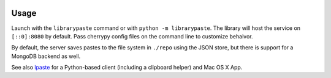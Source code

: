 .. image:: https://img.shields.io/pypi/v/librarypaste.svg
   :target: `PyPI link`_

.. image:: https://img.shields.io/pypi/pyversions/librarypaste.svg
   :target: `PyPI link`_

.. _PyPI link: https://pypi.org/project/librarypaste

.. image:: https://github.com/jaraco/librarypaste/workflows/Automated%20Tests/badge.svg
   :target: https://github.com/jaraco/librarypaste/actions?query=workflow%3A%22Automated+Tests%22
   :alt: Automated Tests

.. image:: https://img.shields.io/badge/code%20style-black-000000.svg
   :target: https://github.com/psf/black
   :alt: Code style: Black

.. .. image:: https://readthedocs.org/projects/skeleton/badge/?version=latest
..    :target: https://skeleton.readthedocs.io/en/latest/?badge=latest

Usage
=====

Launch with the ``librarypaste``
command or with ``python -m librarypaste``. The library will host the service
on ``[::0]:8080`` by default. Pass cherrypy config files on the command line
to customize behaivor.

By default, the server saves pastes to the file system  in ``./repo`` using the
JSON store, but there is support for a MongoDB backend as well.

See also `lpaste <https://pypi.org/project/lpaste>`_ for a Python-based
client (including a clipboard helper) and Mac OS X App.

